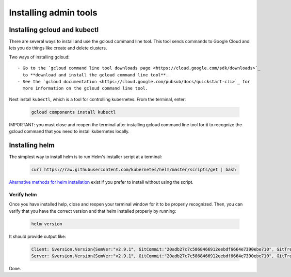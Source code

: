 Installing admin tools
======================


.. _google-cloud:

Installing gcloud and kubectl
-----------------------------

There are several ways to install and use the gcloud command line tool. This
tool sends commands to Google Cloud and lets you do things like create
and delete clusters.

Two ways of installing gcloud::

    - Go to the `gcloud command line tool downloads page <https://cloud.google.com/sdk/downloads>`_
      to **download and install the gcloud command line tool**.
    - See the `gcloud documentation <https://cloud.google.com/pubsub/docs/quickstart-cli>`_ for
      more information on the gcloud command line tool.

Next install ``kubectl``, which is a tool for controlling kubernetes. From
the terminal, enter:

     .. code-block:: bash

        gcloud components install kubectl

IMPORTANT: you must close and reopen the terminal after installing gcloud
command line tool for it to recognize the gcloud command that you need to install
kubernetes locally.


.. _helm:

Installing helm
----------------

The simplest way to install helm is to run Helm's installer script at a
terminal:

   .. code:: bash

      curl https://raw.githubusercontent.com/kubernetes/helm/master/scripts/get | bash

`Alternative methods for helm installation <https://github.com/kubernetes/helm/blob/master/docs/install.md>`_
exist if you prefer to install without using the script.

Verify helm
~~~~~~~~~~~

Once you have installed help, close and reopen your terminal window for it to
be properly recognized. Then, you can verify that you have the correct version
and that helm installed properly by running:

    .. code:: bash

        helm version

It should provide output like:

    .. code-block:: bash

        Client: &version.Version{SemVer:"v2.9.1", GitCommit:"20adb27c7c5868466912eebdf6664e7390ebe710", GitTreeState:"clean"}
        Server: &version.Version{SemVer:"v2.9.1", GitCommit:"20adb27c7c5868466912eebdf6664e7390ebe710", GitTreeState:"clean"}




Done.
